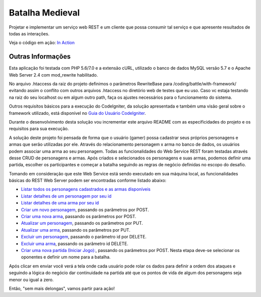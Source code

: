 ################
Batalha Medieval
################

Projetar e implementar um serviço web REST e um cliente que possa consumir tal 
serviço e que apresente resultados de todas as interações.

Veja o código em ação: `In Action <http://www.ceffsistemas.com.br/coding/battle/>`_

******************
Outras Informações
******************

Esta aplicação foi testada com PHP 5.6/7.0 e a extensão cURL, utilizado o banco 
de dados MySQL versão 5.7 e o Apache Web Server 2.4 com mod_rewrite habilitado.

No arquivo .htaccess da raiz do projeto definimos o parâmetros RewriteBase para 
/coding/battle/with-framework/ evitando assim o conflito com outros arquivos .htaccess no diretório web
de testes que eu uso. Caso vc estaja testando na raiz do seu localhost ou em algum outro path, faça os 
ajustes necessários para o funcionamento do sistema.

Outros requisitos básicos para a execução do CodeIgniter, da solução 
apresentada e também uma visão geral sobre o framework utilizado, está 
disponível no `Guia do Usuário CodeIgniter <https://codeigniter.com/user_guide/>`_.

Durante o desenvolvimento desta solução vou incrementar este arquivo README com  as especificidades do 
projeto e os requisitos para sua execução.

A solução deste projeto foi pensada de forma que o usuário (gamer) possa 
cadastrar seus próprios personagens e armas que serão utilizadas por ele.
Através do relacionamento personagem x arma no banco de dados, os usuários 
podem associar uma arma ao seu personagem.
Todas as funcionalidades do Web Service REST foram testadas através desse CRUD 
de personagens e armas.
Após criados e selecionados os personagens e suas armas, podemos definir uma 
partida, escolher os participantes e começar a batalha seguindo as regras de 
negócio definidas no escopo do desafio.

Tomando em consideração que este Web Service está sendo executado em sua 
máquina local, as funcionalidades básicas do REST Web Server podem ser 
encontradas conforme listado abaixo:

- `Listar todos os personagens cadastrados e as armas disponíveis <http://localhost/desafio-desenvolvedor-hitss/>`_
- `Listar detalhes de um personagem por seu id <http://localhost/desafio-desenvolvedor-hitss/medieval_battle/viewcharacter/1>`_
- `Listar detalhes de uma arma por seu id <http://localhost/desafio-desenvolvedor-hitss/medieval_battle/viewweapon/1>`_
- `Criar um novo personagem <http://localhost/desafio-desenvolvedor-hitss/medieval_battle/addcharacter/>`_, passando os parâmetros por POST.
- `Criar uma nova arma <http://localhost/desafio-desenvolvedor-hitss/medieval_battle/addweapon/>`_, passando os parâmetros por POST.
- `Atualizar um personagem <http://localhost/desafio-desenvolvedor-hitss/medieval_battle/editcharacter/1>`_, passando os parâmetros por PUT.
- `Atualizar uma arma <http://localhost/desafio-desenvolvedor-hitss/medieval_battle/editweapon/1>`_, passando os parâmetros por PUT.
- `Excluir um personagem <http://localhost/desafio-desenvolvedor-hitss/medieval_battle/deletecharacter/1>`_, passando o parâmetro id por DELETE.
- `Excluir uma arma <http://localhost/desafio-desenvolvedor-hitss/medieval_battle/deleteweapon/1>`_, passando os parâmetro id DELETE.
- `Criar uma nova partida (Iniciar Jogo): <http://localhost/desafio-desenvolvedor-hitss/medieval_battle/addgame/>`_, passando os parâmetros por POST. Nesta etapa deve-se selecionar os oponentes e definir um nome para a batalha.

Após clicar em enviar você verá a tela onde cada usuário pode rolar os dados para definir a ordem dos 
ataques e seguindo a lógica do negócio dar continuidade na partida até que os pontos de vida de algum dos 
personagens seja menor ou igual a zero.

Então, "sem mais delongas", vamos partir para ação!
